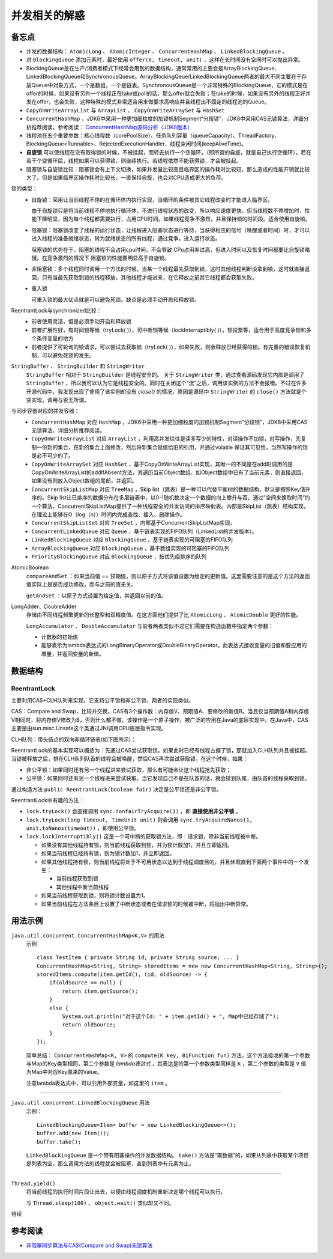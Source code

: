 并发相关的解惑
===========================
备忘点
^^^^^^^^^^^^^^^^^^^^^^^
- 并发的数据结构： ``AtomicLong`` 、 ``AtomicInteger`` 、 ``ConcurrentHashMap`` 、 ``LinkedBlockingQueue`` 。
- 对 ``BlockingQueue`` 添加元素时，最好使用 ``offer(e, timeout, unit)`` ，这样在长时间没有空间时可以抛出异常。
- BlockingQueue是在生产/消费者模式下经常会用到的数据结构，通常常用的主要会是ArrayBlockingQueue、LinkedBlockingQueue和SynchronousQueue。ArrayBlockingQeue/LinkedBlockingQueue两者的最大不同主要在于存放Queue中对象方式，一个是数组，一个是链表。SynchronousQueue是一个非常特殊的BlockingQueue，它的模式是在offer的时候，如果没有另外一个线程正在take或poll的话，那么offer就会失败；在take的时候，如果没有另外的线程正好并发在offer，也会失败，这种特殊的模式非常适合用来做要求高响应并且线程出不固定的线程池的Queue。
- ``CopyOnWriteArrayList`` 与 ``ArrayList`` 、 ``CopyOnWriteArraySet`` 与 ``HashSet``
- ``ConcurrentHashMap`` ，JDK6中采用一种更加细粒度的加锁机制Segment“分段锁”，JDK8中采用CAS无锁算法，详细分析推荐阅读。参考阅读： `ConcurrentHashMap源码分析（JDK8版本） <https://blog.csdn.net/u010723709/article/details/48007881>`_
- 线程池在五个重要参数：核心线程数（corePoolSize）、任务队列容量（queueCapacity）、ThreadFactory、BlockingQueue<Runnable>、RejectedExecutionHandler、线程空闲时间(keepAliveTime)。
- **自旋锁** 可以使线程在没有取得锁的时候，不被挂起，而转去执行一个空循环，（即所谓的自旋，就是自己执行空循环），若在若干个空循环后，线程如果可以获得锁，则继续执行。若线程依然不能获得锁，才会被挂起。
- 阻塞锁与自旋锁比较：阻塞锁会有上下文切换，如果并发量比较高且临界区的操作耗时比较短，那么造成的性能开销就比较大了。但是如果临界区操作耗时比较长，一直保持自旋，也会对CPU造成更大的负荷。

锁的类型：
  - 自旋锁：采用让当前线程不停的在循环体内执行实现，当循环的条件被其它线程改变时才能进入临界区。

    由于自旋锁只是将当前线程不停地执行循环体，不进行线程状态的改变，所以响应速度更快。但当线程数不停增加时，性能下降明显，因为每个线程都需要执行，占用CPU时间。如果线程竞争不激烈，并且保持锁的时间段。适合使用自旋锁。

  - 阻塞锁：阻塞锁改变了线程的运行状态，让线程进入阻塞状态进行等待，当获得相应的信号（唤醒或者时间）时，才可以进入线程的准备就绪状态，转为就绪状态的所有线程，通过竞争，进入运行状态。

    阻塞锁的优势在于，阻塞的线程不会占用cpu时间，不会导致 CPu占用率过高，但进入时间以及恢复时间都要比自旋锁略慢。在竞争激烈的情况下 阻塞锁的性能要明显高于自旋锁。

  - 非阻塞锁：多个线程同时调用一个方法的时候，当某一个线程最先获取到锁，这时其他线程判断没拿到锁，这时就直接返回，只有当最先获取到锁的线程释放，其他线程才能进来，在它释放之前其它线程都会获取失败。

  - 重入锁

    可重入锁的最大优点就是可以避免死锁。缺点是必须手动开启和释放锁。

ReentrantLock与synchronized比较：
  - 前者使用灵活，但是必须手动开启和释放锁
  - 前者扩展性好，有时间锁等候（tryLock( )），可中断锁等候（lockInterruptibly( )），锁投票等，适合用于高度竞争锁和多个条件变量的地方
  - 前者提供了可轮询的锁请求，可以尝试去获取锁（tryLock( )），如果失败，则会释放已经获得的锁。有完善的错误恢复机制，可以避免死锁的发生。

``StringBuffer`` 、 ``StringBuilder`` 和 ``StringWriter`` 
  ``StringBuffer`` 相对于 ``StringBuilder`` 是线程安全的。
  关于 ``StringWriter`` 类，通过查看源码发现它内部是调用了 ``StringBuffer`` ，所以我可以认为它是线程安全的。同时在关闭这个“流”之后，调用该实例的方法不会报错。不过在许多开源代码中，我发现出现了使用了该实例却没有 `close()` 的情况，原因是源码中 ``StringWriter`` 的 ``close()`` 方法就是个空实现，调用与否无所谓。

与同步容器对应的并发容器：
  - ``ConcurrentHashMap`` 对应 ``HashMap`` ，JDK6中采用一种更加细粒度的加锁机制Segment“分段锁”，JDK8中采用CAS无锁算法，详细分析推荐阅读。
  - ``CopyOnWriteArrayList`` 对应 ``ArrayList`` ，利用高并发往往是读多写少的特性，对读操作不加锁，对写操作，先复制一份新的集合，在新的集合上面修改，然后将新集合赋值给旧的引用，并通过volatile 保证其可见性，当然写操作的锁是必不可少的了。
  - ``CopyOnWriteArraySet`` 对应 ``HashSet`` ，基于CopyOnWriteArrayList实现，其唯一的不同是在add时调用的是CopyOnWriteArrayList的addIfAbsent方法，其遍历当前Object数组，如Object数组中已有了当前元素，则直接返回，如果没有则放入Object数组的尾部，并返回。
  - ``ConcurrentSkipListMap`` 对应 ``TreeMap`` ，Skip list（跳表）是一种可以代替平衡树的数据结构，默认是按照Key值升序的。Skip list让已排序的数据分布在多层链表中，以0-1随机数决定一个数据的向上攀升与否，通过”空间来换取时间”的一个算法。ConcurrentSkipListMap提供了一种线程安全的并发访问的排序映射表。内部是SkipList（跳表）结构实现，在理论上能够在O（log（n））时间内完成查找、插入、删除操作。
  - ``ConcurrentSkipListSet`` 对应 ``TreeSet`` ，内部基于ConcurrentSkipListMap实现。
  - ``ConcurrentLinkedQueue`` 对应 ``Queue`` ，基于链表实现的FIFO队列（LinkedList的并发版本）。
  - ``LinkedBlockingQueue`` 对应 ``BlockingQueue`` ，基于链表实现的可阻塞的FIFO队列
  - ``ArrayBlockingQueue`` 对应 ``BlockingQueue`` ，基于数组实现的可阻塞的FIFO队列
  - ``PriorityBlockingQueue`` 对应 ``BlockingQueue`` ，按优先级排序的队列

AtomicBoolean
  ``compareAndSet`` ：如果当前值 == 预期值，则以原子方式将该值设置为给定的更新值。这里需要注意的是这个方法的返回值实际上是是否成功修改，而与之前的值无关。

  ``getAndSet`` ：以原子方式设置为给定值，并返回以前的值。

LongAdder、DoubleAdder
  存储由不同线程频繁更新的长整型和双精度值。在这方面他们提供了比 ``AtomicLong`` 、 ``AtomicDouble`` 更好的性能。

  ``LongAccumulator`` 、 ``DoubleAccumulator`` 与前者两者类似不过它们需要在构造函数中指定两个参数：

  - 计数器的初始值
  - 能够表示为lambda表达式的LongBinaryOperator或DoubleBinaryOperator。此表达式接收变量的旧值和要应用的增量，并返回变量的新值。

数据结构
^^^^^^^^^^^^^^^^^^^^^^^
ReentrantLock
:::::::::::::::::::::::
主要利用CAS+CLH队列来实现。它支持公平锁和非公平锁，两者的实现类似。

CAS：Compare and Swap，比较并交换。CAS有3个操作数：内存值V、预期值A、要修改的新值B。当且仅当预期值A和内存值V相同时，将内存值V修改为B，否则什么都不做。该操作是一个原子操作，被广泛的应用在Java的底层实现中。在Java中，CAS主要是由sun.misc.Unsafe这个类通过JNI调用CPU底层指令实现。

CLH队列：带头结点的双向非循环链表(如下图所示)：

|the_diagram_of_clh_in_java_concurrent|

ReentrantLock的基本实现可以概括为：先通过CAS尝试获取锁。如果此时已经有线程占据了锁，那就加入CLH队列并且被挂起。当锁被释放之后，排在CLH队列队首的线程会被唤醒，然后CAS再次尝试获取锁。在这个时候，如果：

- 非公平锁：如果同时还有另一个线程进来尝试获取，那么有可能会让这个线程抢先获取；
- 公平锁：如果同时还有另一个线程进来尝试获取，当它发现自己不是在队首的话，就会排到队尾，由队首的线程获取到锁。

通过构造方法 ``public ReentrantLock(boolean fair)`` 决定是公平锁还是非公平锁。

ReentrantLock中有趣的方法：

- ``lock.tryLock()`` 会直接调用 ``sync.nonfairTryAcquire(1)`` ，即 **直接使用非公平锁** 。
- ``lock.tryLock(long timeout, TimeUnit unit)`` 则会调用 ``sync.tryAcquireNanos(1, unit.toNanos(timeout))`` ，即使用公平锁。
- ``lock.lockInterruptibly()`` 这是一个可中断的获取锁方法，即：请求锁，除非当前线程被中断。

  - 如果没有其他线程持有锁，则当前线程获取到锁，并为锁计数加1，并且立即返回。
  - 如果当前线程已经持有锁，则为锁计数加1，并立即返回。
  - 如果其他线程持有锁，则当前线程将处于不可用状态以达到于线程调度目的，并且休眠直到下面两个事件中的一个发生：

    - 当前线程获取到锁
    - 其他线程中断当前线程

  - 如果当前线程获取到锁，则将锁计数设置为1。
  - 如果当前线程在方法条目上设置了中断状态或者在请求锁的时候被中断，将抛出中断异常。

用法示例
^^^^^^^^^^^^^^^^^^^^^^^

``java.util.concurrent.ConcurrentHashMap<K,V>`` 的用法
  示例 ::

    class TestItem { private String id; private String source; ... }
    ConcurrentHashMap<String, String> storedItems = new new ConcurrentHashMap<String, String>();
    storedItems.compute(item.getId(), (id, oldSource) -> {
        if(oldSource == null) {
            return item.getSource();
        }
        else {
            System.out.println("对于这个Id: " + item.getId() + ", Map中已经存储了");
            return oldSource;
        }
    });

  简单总结： ``ConcurrentHashMap<K, V>`` 的 ``compute(K key, BiFunction fun)`` 方法。这个方法接收的第一个参数与Map的Key类型相同，第二个参数是 `lambda表达式` ，其表达是的第一个参数类型同样是 ``K`` ，第二个参数的类型是 ``V`` 值为Map中对应Key原来的Value。

  注意lambda表达式中，可以引用外部变量，如这里的 ``item`` 。

-------

``java.util.concurrent.LinkedBlockingQueue`` 用法
  示例： ::

    LinkedBlockingQueue<Item> buffer = new LinkedBlockingQueue<>();
    buffer.add(new Item());
    buffer.take();

  ``LinkedBlockingQueue`` 是一个带有阻塞操作的并发数据结构。 ``take()`` 方法是“取数据”的，如果从列表中获取某个项但是列表为空，那么调用方法的线程就会被阻塞，直到列表中有元素为止。

-------

``Thread.yield()``
  将当前线程的执行时间片段让出去，以便由线程调度机制重新决定哪个线程可以执行。

  与 ``Thread.sleep(100)`` 、 ``object.wait()`` 类似却又不同。

待续

参考阅读
^^^^^^^^^^^^^^^^^^^^^^^^^
- `非阻塞同步算法与CAS(Compare and Swap)无锁算法 <http://www.cnblogs.com/Mainz/p/3546347.html?utm_source=tuicool&utm_medium=referral>`_

.. |the_diagram_of_clh_in_java_concurrent| image:: /images/special_subject/java/002_the_diagram_of_clh_in_java_concurrent.webp

